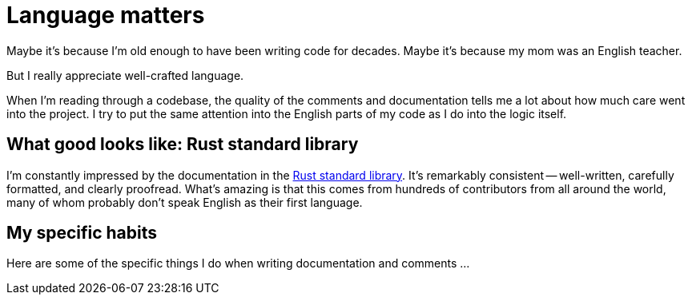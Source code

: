 = Language matters

Maybe it's because I'm old enough to have been writing code for decades.
Maybe it's because my mom was an English teacher.

But I really appreciate well-crafted language.

When I'm reading through a codebase, the quality of the comments and documentation tells me a lot about how much care went into the project.
I try to put the same attention into the English parts of my code as I do into the logic itself.

== What good looks like: Rust standard library

I'm constantly impressed by the documentation in the https://github.com/rust-lang/rust/tree/master/library[Rust standard library^].
It's remarkably consistent -- well-written, carefully formatted, and clearly proofread.
What's amazing is that this comes from hundreds of contributors from all around the world, many of whom probably don't speak English as their first language.

== My specific habits

Here are some of the specific things I do when writing documentation and comments ...
